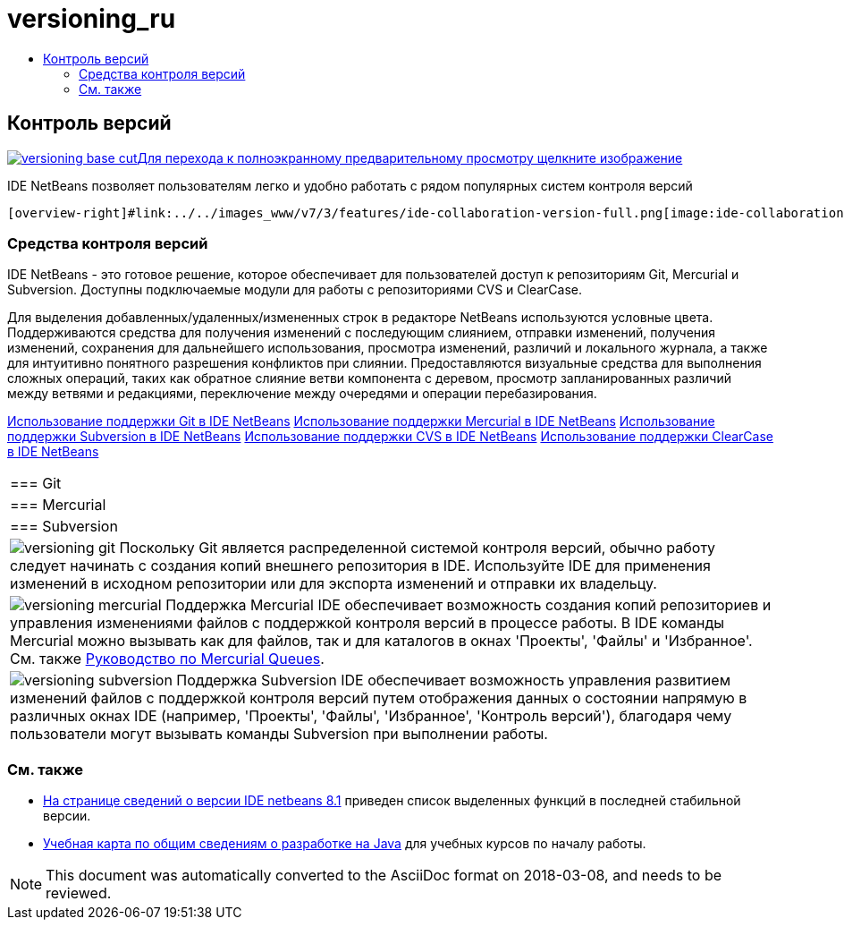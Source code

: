 // 
//     Licensed to the Apache Software Foundation (ASF) under one
//     or more contributor license agreements.  See the NOTICE file
//     distributed with this work for additional information
//     regarding copyright ownership.  The ASF licenses this file
//     to you under the Apache License, Version 2.0 (the
//     "License"); you may not use this file except in compliance
//     with the License.  You may obtain a copy of the License at
// 
//       http://www.apache.org/licenses/LICENSE-2.0
// 
//     Unless required by applicable law or agreed to in writing,
//     software distributed under the License is distributed on an
//     "AS IS" BASIS, WITHOUT WARRANTIES OR CONDITIONS OF ANY
//     KIND, either express or implied.  See the License for the
//     specific language governing permissions and limitations
//     under the License.
//

= versioning_ru
:jbake-type: page
:jbake-tags: oldsite, needsreview
:jbake-status: published
:keywords: Apache NetBeans  versioning_ru
:description: Apache NetBeans  versioning_ru
:toc: left
:toc-title:

 

== Контроль версий

link:../../images_www/v7/3/features/versioning-base-full.png[image:versioning-base-cut.png[][font-11]#Для перехода к полноэкранному предварительному просмотру щелкните изображение#]

IDE NetBeans позволяет пользователям легко и удобно работать с рядом популярных систем контроля версий

  [overview-right]#link:../../images_www/v7/3/features/ide-collaboration-version-full.png[image:ide-collaboration-version-cut.png[]]#

=== Средства контроля версий

IDE NetBeans - это готовое решение, которое обеспечивает для пользователей доступ к репозиториям Git, Mercurial и Subversion. Доступны подключаемые модули для работы с репозиториями CVS и ClearCase.

Для выделения добавленных/удаленных/измененных строк в редакторе NetBeans используются условные цвета. Поддерживаются средства для получения изменений с последующим слиянием, отправки изменений, получения изменений, сохранения для дальнейшего использования, просмотра изменений, различий и локального журнала, а также для интуитивно понятного разрешения конфликтов при слиянии. Предоставляются визуальные средства для выполнения сложных операций, таких как обратное слияние ветви компонента с деревом, просмотр запланированных различий между ветвями и редакциями, переключение между очередями и операции перебазирования.

link:../../kb/docs/ide/git.html[Использование поддержки Git в IDE NetBeans]
link:../../kb/docs/ide/mercurial.html[Использование поддержки Mercurial в IDE NetBeans]
link:../../kb/docs/ide/subversion.html[Использование поддержки Subversion в IDE NetBeans]
link:../../kb/docs/ide/cvs.html[Использование поддержки CVS в IDE NetBeans]
link:../../kb/docs/ide/clearcase.html[Использование поддержки ClearCase в IDE NetBeans] 
|===

|=== Git

 |

=== Mercurial

 |

=== Subversion

 

|[overview-centre]#image:versioning-git.png[]#
Поскольку Git является распределенной системой контроля версий, обычно работу следует начинать с создания копий внешнего репозитория в IDE. Используйте IDE для применения изменений в исходном репозитории или для экспорта изменений и отправки их владельцу.

 |

[overview-centre]#image:versioning-mercurial.png[]#
Поддержка Mercurial IDE обеспечивает возможность создания копий репозиториев и управления изменениями файлов с поддержкой контроля версий в процессе работы. В IDE команды Mercurial можно вызывать как для файлов, так и для каталогов в окнах 'Проекты', 'Файлы' и 'Избранное'. См. также link:http://netbeans.org/kb/docs/ide/mercurial-queues.html[Руководство по Mercurial Queues].

 |

[overview-centre]#image:versioning-subversion.png[]#
Поддержка Subversion IDE обеспечивает возможность управления развитием изменений файлов с поддержкой контроля версий путем отображения данных о состоянии напрямую в различных окнах IDE (например, 'Проекты', 'Файлы', 'Избранное', 'Контроль версий'), благодаря чему пользователи могут вызывать команды Subversion при выполнении работы.

 
|===

=== См. также

* link:../../community/releases/81/index.html[На странице сведений о версии IDE netbeans 8.1] приведен список выделенных функций в последней стабильной версии.
* link:../../kb/trails/java-se.html[Учебная карта по общим сведениям о разработке на Java] для учебных курсов по началу работы.

NOTE: This document was automatically converted to the AsciiDoc format on 2018-03-08, and needs to be reviewed.

